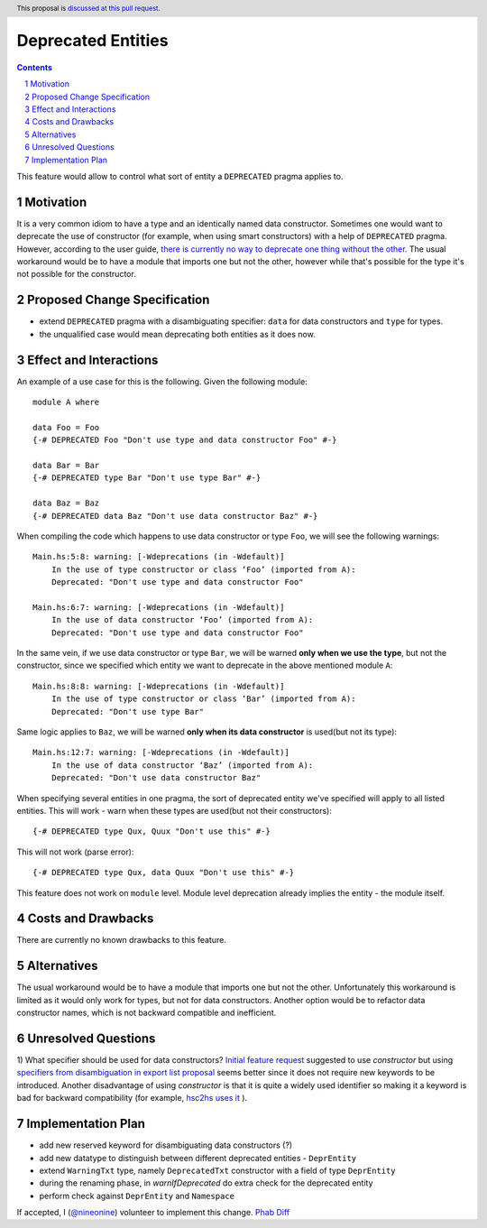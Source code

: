 Deprecated Entities
==============

.. proposal-number::
.. trac-ticket:: 3427
.. implemented::
.. highlight:: haskell
.. header:: This proposal is `discussed at this pull request <https://github.com/ghc-proposals/ghc-proposals/pull/167>`_.
.. sectnum::
.. contents::

This feature would allow to control what sort of entity a ``DEPRECATED`` pragma applies to.

Motivation
------------
It is a very common idiom to have a type and an identically named data constructor.
Sometimes one would want to deprecate the use of constructor
(for example, when using smart constructors) with a help of ``DEPRECATED`` pragma.
However, according to the user guide, `there is currently no way to deprecate one thing without the other.
<https://downloads.haskell.org/~ghc/latest/docs/html/users_guide/glasgow_exts.html#warning-deprecated-pragma>`_
The usual workaround would be to have a module that imports one but not the other,
however while that's possible for the type it's not possible for the constructor.

Proposed Change Specification
-----------------------------

* extend ``DEPRECATED`` pragma with a disambiguating specifier: ``data`` for data constructors and ``type`` for types.
* the unqualified case would mean deprecating both entities as it does now.


Effect and Interactions
-----------------------
An example of a use case for this is the following. Given the following module: ::

    module A where

    data Foo = Foo
    {-# DEPRECATED Foo "Don't use type and data constructor Foo" #-}

    data Bar = Bar
    {-# DEPRECATED type Bar "Don't use type Bar" #-}

    data Baz = Baz
    {-# DEPRECATED data Baz "Don't use data constructor Baz" #-}

When compiling the code which happens to use data constructor or type ``Foo``, we will see the following warnings: ::

    Main.hs:5:8: warning: [-Wdeprecations (in -Wdefault)]
        In the use of type constructor or class ‘Foo’ (imported from A):
        Deprecated: "Don't use type and data constructor Foo"

    Main.hs:6:7: warning: [-Wdeprecations (in -Wdefault)]
        In the use of data constructor ‘Foo’ (imported from A):
        Deprecated: "Don't use type and data constructor Foo"

In the same vein, if we use data constructor or type ``Bar``,
we will be warned **only when we use the type**, but not the constructor,
since we specified which entity we want to deprecate in the above mentioned module ``A``: ::

    Main.hs:8:8: warning: [-Wdeprecations (in -Wdefault)]
        In the use of type constructor or class ‘Bar’ (imported from A):
        Deprecated: "Don't use type Bar"

Same logic applies to ``Baz``, we will be warned **only when its data constructor** is used(but not its type): ::

    Main.hs:12:7: warning: [-Wdeprecations (in -Wdefault)]
        In the use of data constructor ‘Baz’ (imported from A):
        Deprecated: "Don't use data constructor Baz"


When specifying several entities in one pragma,
the sort of deprecated entity we've specified will apply to all listed entities.
This will work - warn when these types are used(but not their constructors): ::

    {-# DEPRECATED type Qux, Quux "Don't use this" #-}

This will not work (parse error): ::

    {-# DEPRECATED type Qux, data Quux "Don't use this" #-}

This feature does not work on ``module`` level.
Module level deprecation already implies the entity - the module itself.

Costs and Drawbacks
-------------------
There are currently no known drawbacks to this feature.

Alternatives
------------
The usual workaround would be to have a module that imports one but not the other.
Unfortunately this workaround is limited as it would only work for types, but not for data constructors.
Another option would be to refactor data constructor names, which is not backward compatible and inefficient.

Unresolved Questions
--------------------
1) What specifier should be used for data constructors?
`Initial feature request <https://ghc.haskell.org/trac/ghc/ticket/3427>`_ suggested to use `constructor` but
using `specifiers from disambiguation in export list proposal <https://ghc.haskell.org/trac/ghc/wiki/Design/TypeNaming>`_
seems better since it does not require new keywords to be introduced. Another disadvantage of using `constructor`
is that it is quite a widely used identifier so making it a keyword is bad for backward compatibility
(for example, `hsc2hs uses it <https://github.com/haskell/hsc2hs/blob/master/CrossCodegen.hs#L470>`_ ).

Implementation Plan
-------------------
* add new reserved keyword for disambiguating data constructors (?)
* add new datatype to distinguish between different deprecated entities - ``DeprEntity``
* extend ``WarningTxt`` type, namely ``DeprecatedTxt`` constructor with a field of type ``DeprEntity``
* during the renaming phase, in `warnIfDeprecated` do extra check for the deprecated entity
* perform check against ``DeprEntity`` and ``Namespace``

If accepted, I (`@nineonine <https://github.com/nineonine>`_) volunteer to implement this change.
`Phab Diff <https://phabricator.haskell.org/D5126>`_
